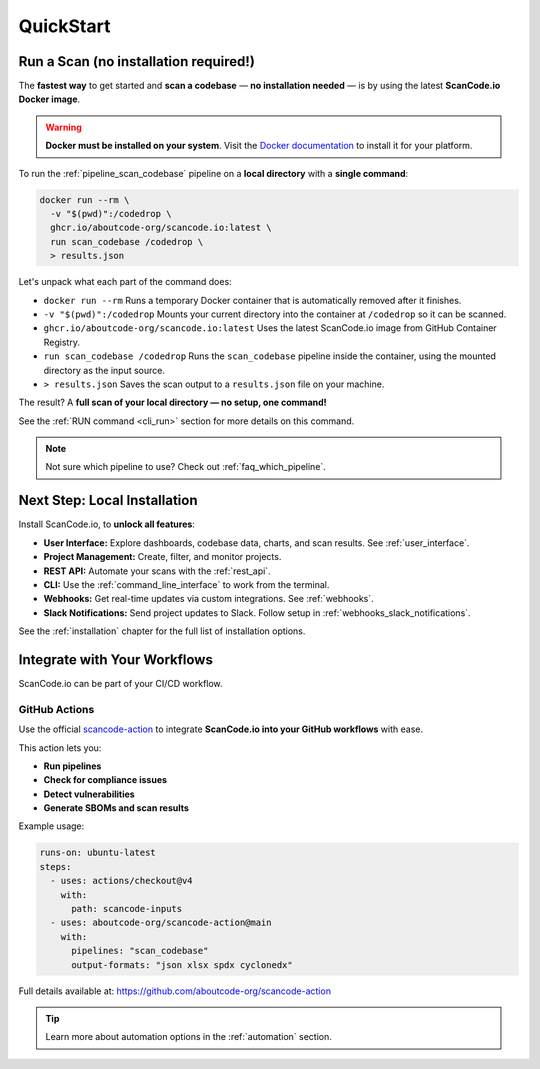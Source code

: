 .. _quickstart:

QuickStart
==========

Run a Scan (no installation required!)
--------------------------------------

The **fastest way** to get started and **scan a codebase** —
**no installation needed** — is by using the latest
**ScanCode.io Docker image**.

.. warning::
    **Docker must be installed on your system**.
    Visit the `Docker documentation <https://docs.docker.com/get-docker/>`_ to install
    it for your platform.

To run the :ref:`pipeline_scan_codebase` pipeline on a **local directory**
with a **single command**:

.. code-block:: bash

    docker run --rm \
      -v "$(pwd)":/codedrop \
      ghcr.io/aboutcode-org/scancode.io:latest \
      run scan_codebase /codedrop \
      > results.json

Let's unpack what each part of the command does:

- ``docker run --rm``
  Runs a temporary Docker container that is automatically removed after it finishes.

- ``-v "$(pwd)":/codedrop``
  Mounts your current directory into the container at ``/codedrop`` so it can be
  scanned.

- ``ghcr.io/aboutcode-org/scancode.io:latest``
  Uses the latest ScanCode.io image from GitHub Container Registry.

- ``run scan_codebase /codedrop``
  Runs the ``scan_codebase`` pipeline inside the container, using the mounted directory
  as the input source.

- ``> results.json``
  Saves the scan output to a ``results.json`` file on your machine.

The result? A **full scan of your local directory — no setup, one command!**

See the :ref:`RUN command <cli_run>` section for more details on this command.

.. note::
    Not sure which pipeline to use? Check out :ref:`faq_which_pipeline`.

Next Step: Local Installation
-----------------------------

Install ScanCode.io, to **unlock all features**:

- **User Interface:** Explore dashboards, codebase data, charts, and scan results.
  See :ref:`user_interface`.
- **Project Management:** Create, filter, and monitor projects.
- **REST API:** Automate your scans with the :ref:`rest_api`.
- **CLI:** Use the :ref:`command_line_interface` to work from the terminal.
- **Webhooks:** Get real-time updates via custom integrations. See :ref:`webhooks`.
- **Slack Notifications:** Send project updates to Slack. Follow setup in
  :ref:`webhooks_slack_notifications`.

See the :ref:`installation` chapter for the full list of installation options.

Integrate with Your Workflows
-----------------------------

ScanCode.io can be part of your CI/CD workflow.

GitHub Actions
^^^^^^^^^^^^^^

Use the official `scancode-action <https://github.com/aboutcode-org/scancode-action>`_
to integrate **ScanCode.io into your GitHub workflows** with ease.

This action lets you:

- **Run pipelines**
- **Check for compliance issues**
- **Detect vulnerabilities**
- **Generate SBOMs and scan results**

Example usage:

.. code-block:: yaml

    runs-on: ubuntu-latest
    steps:
      - uses: actions/checkout@v4
        with:
          path: scancode-inputs
      - uses: aboutcode-org/scancode-action@main
        with:
          pipelines: "scan_codebase"
          output-formats: "json xlsx spdx cyclonedx"

Full details available at:
https://github.com/aboutcode-org/scancode-action

.. tip::
    Learn more about automation options in the :ref:`automation` section.
